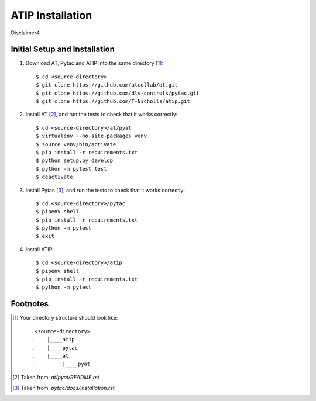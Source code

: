 =================
ATIP Installation
=================

Disclaimer4

Initial Setup and Installation
------------------------------

1. Download AT, Pytac and ATIP into the same directory [1]_::

    $ cd <source-directory>
    $ git clone https://github.com/atcollab/at.git
    $ git clone https://github.com/dls-controls/pytac.git
    $ git clone https://github.com/T-Nicholls/atip.git


2. Install AT [2]_, and run the tests to check that it works correctly::

    $ cd <source-directory>/at/pyat
    $ virtualenv --no-site-packages venv
    $ source venv/bin/activate
    $ pip install -r requirements.txt
    $ python setup.py develop
    $ python -m pytest test
    $ deactivate


3. Install Pytac [3]_, and run the tests to check that it works correctly::

    $ cd <source-directory>/pytac
    $ pipenv shell
    $ pip install -r requirements.txt
    $ python -m pytest
    $ exit


4. Install ATIP::

    $ cd <source-directory>/atip
    $ pipenv shell
    $ pip install -r requirements.txt
    $ python -m pytest



Footnotes
---------

.. [1] Your directory structure should look like::

 .<source-directory>
 .    |____atip
 .    |____pytac
 .    |____at
 .         |____pyat


.. [2] Taken from: `at/pyat/README.rst`


.. [3] Taken from: `pytac/docs/installation.rst`
